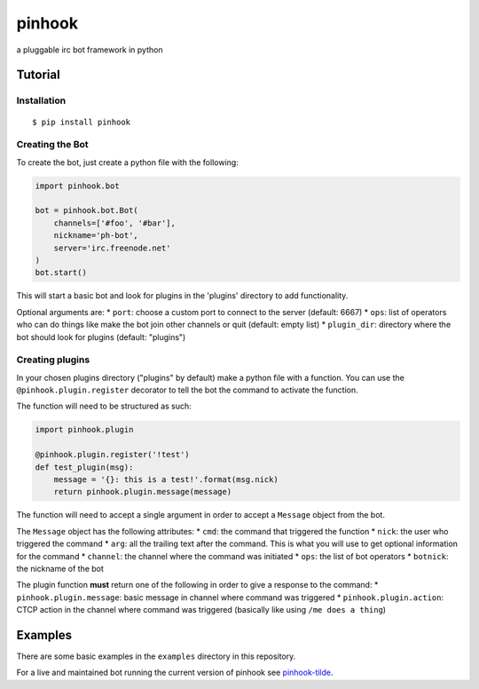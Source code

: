 pinhook
=======

a pluggable irc bot framework in python

Tutorial
--------

Installation
~~~~~~~~~~~~

::

    $ pip install pinhook

Creating the Bot
~~~~~~~~~~~~~~~~

To create the bot, just create a python file with the following:

.. code:: python

    import pinhook.bot

    bot = pinhook.bot.Bot(
        channels=['#foo', '#bar'],
        nickname='ph-bot',
        server='irc.freenode.net'
    )
    bot.start()

This will start a basic bot and look for plugins in the 'plugins'
directory to add functionality.

Optional arguments are: \* ``port``: choose a custom port to connect to
the server (default: 6667) \* ``ops``: list of operators who can do
things like make the bot join other channels or quit (default: empty
list) \* ``plugin_dir``: directory where the bot should look for plugins
(default: "plugins")

Creating plugins
~~~~~~~~~~~~~~~~

In your chosen plugins directory ("plugins" by default) make a python
file with a function. You can use the ``@pinhook.plugin.register``
decorator to tell the bot the command to activate the function.

The function will need to be structured as such:

.. code:: python

    import pinhook.plugin

    @pinhook.plugin.register('!test')
    def test_plugin(msg):
        message = '{}: this is a test!'.format(msg.nick)
        return pinhook.plugin.message(message)

The function will need to accept a single argument in order to accept a
``Message`` object from the bot.

The ``Message`` object has the following attributes: \* ``cmd``: the
command that triggered the function \* ``nick``: the user who triggered
the command \* ``arg``: all the trailing text after the command. This is
what you will use to get optional information for the command \*
``channel``: the channel where the command was initiated \* ``ops``: the
list of bot operators \* ``botnick``: the nickname of the bot

The plugin function **must** return one of the following in order to
give a response to the command: \* ``pinhook.plugin.message``: basic
message in channel where command was triggered \*
``pinhook.plugin.action``: CTCP action in the channel where command was
triggered (basically like using ``/me does a thing``)

Examples
--------

There are some basic examples in the ``examples`` directory in this
repository.

For a live and maintained bot running the current version of pinhook see
`pinhook-tilde <https://github.com/archangelic/pinhook-tilde>`__.
